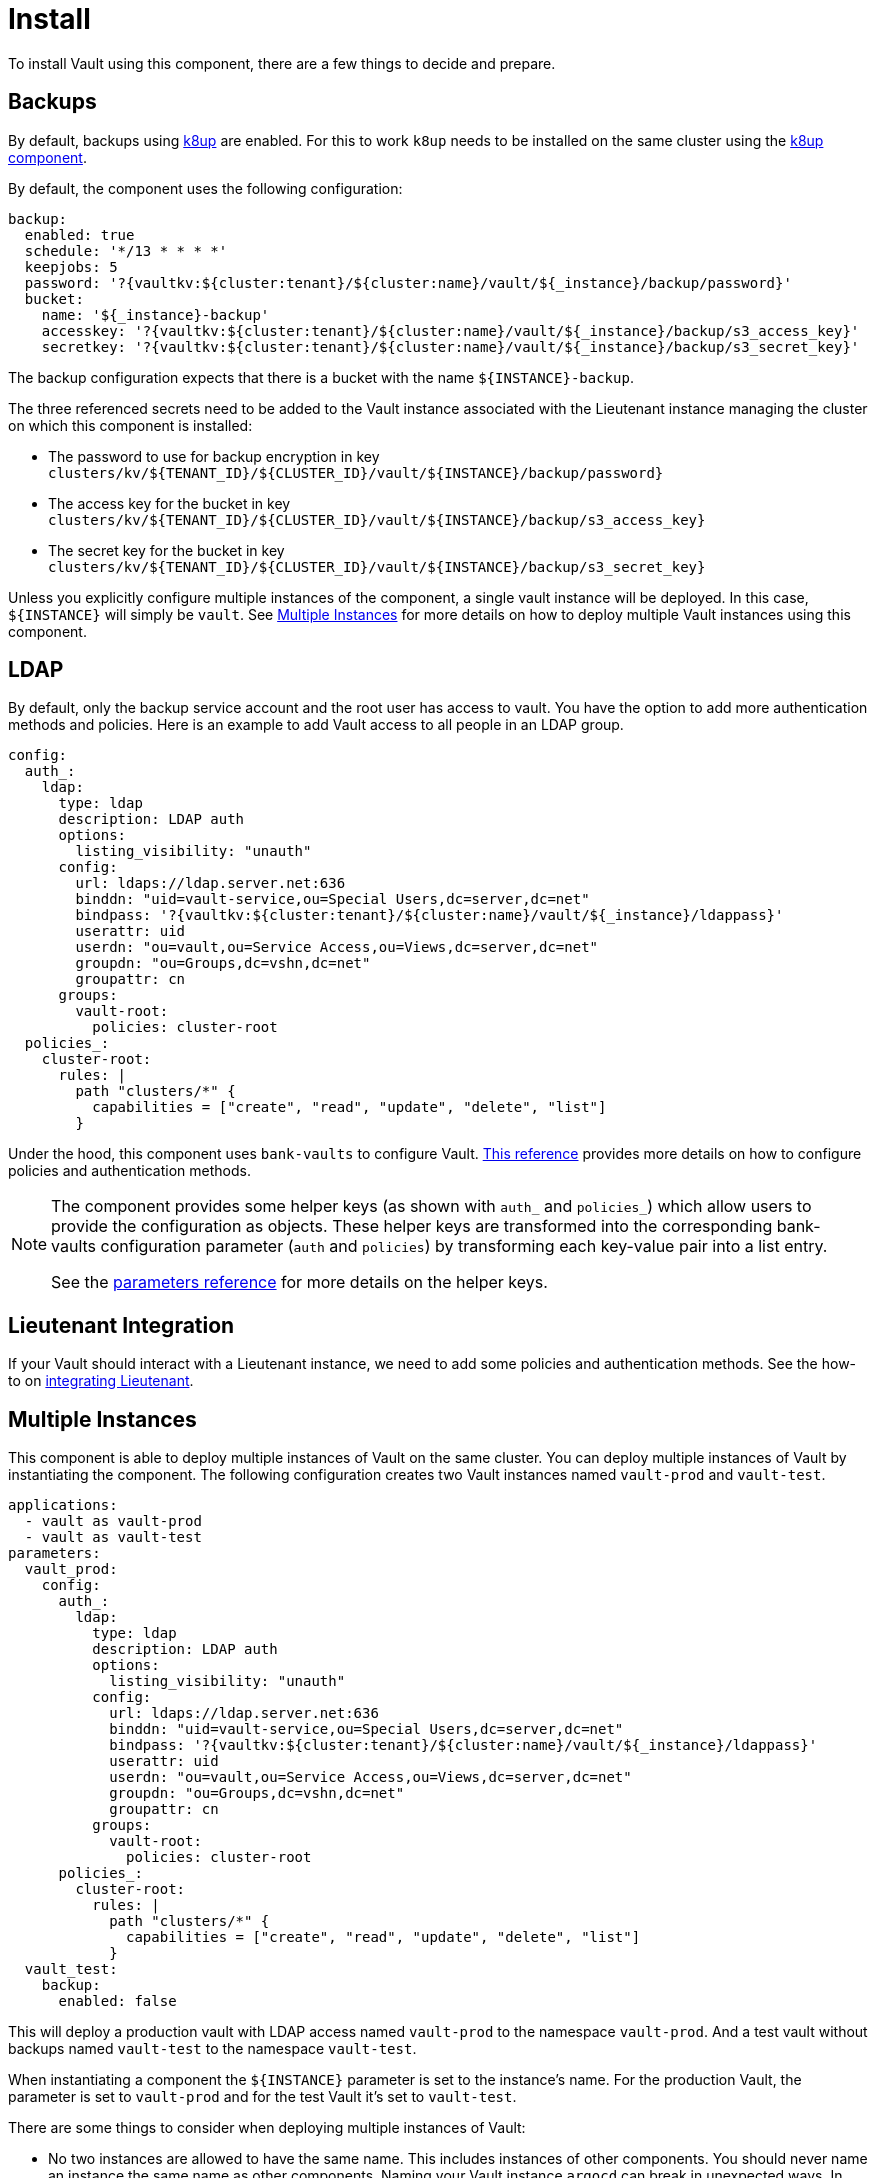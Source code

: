 = Install

To install Vault using this component, there are a few things to decide and prepare.

== Backups

By default, backups using https://k8up.io/k8up/1.0.0/index.html[k8up] are enabled.
For this to work `k8up` needs to be installed on the same cluster using the https://github.com/projectsyn/component-backup-k8up[k8up component].

By default, the component uses the following configuration:

[source,yaml]
----
backup:
  enabled: true
  schedule: '*/13 * * * *'
  keepjobs: 5
  password: '?{vaultkv:${cluster:tenant}/${cluster:name}/vault/${_instance}/backup/password}'
  bucket:
    name: '${_instance}-backup'
    accesskey: '?{vaultkv:${cluster:tenant}/${cluster:name}/vault/${_instance}/backup/s3_access_key}'
    secretkey: '?{vaultkv:${cluster:tenant}/${cluster:name}/vault/${_instance}/backup/s3_secret_key}'
----

The backup configuration expects that there is a bucket with the name `+${INSTANCE}-backup+`.

The three referenced secrets need to be added to the Vault instance associated with the Lieutenant instance managing the cluster on which this component is installed:

* The password to use for backup encryption in key `+clusters/kv/${TENANT_ID}/${CLUSTER_ID}/vault/${INSTANCE}/backup/password}+`
* The access key for the bucket in key `+clusters/kv/${TENANT_ID}/${CLUSTER_ID}/vault/${INSTANCE}/backup/s3_access_key}+`
* The secret key for the bucket in key `+clusters/kv/${TENANT_ID}/${CLUSTER_ID}/vault/${INSTANCE}/backup/s3_secret_key}+`

Unless you explicitly configure multiple instances of the component, a single vault instance will be deployed.
In this case, `+${INSTANCE}+` will simply be `+vault+`.
See <<Multiple Instances>> for more details on how to deploy multiple Vault instances using this component.

== LDAP

By default, only the backup service account and the root user has access to vault.
You have the option to add more authentication methods and policies.
Here is an example to add Vault access to all people in an LDAP group.

[source,yaml]
----
config:
  auth_:
    ldap:
      type: ldap
      description: LDAP auth
      options:
        listing_visibility: "unauth"
      config:
        url: ldaps://ldap.server.net:636
        binddn: "uid=vault-service,ou=Special Users,dc=server,dc=net"
        bindpass: '?{vaultkv:${cluster:tenant}/${cluster:name}/vault/${_instance}/ldappass}'
        userattr: uid
        userdn: "ou=vault,ou=Service Access,ou=Views,dc=server,dc=net"
        groupdn: "ou=Groups,dc=vshn,dc=net"
        groupattr: cn
      groups:
        vault-root:
          policies: cluster-root
  policies_:
    cluster-root:
      rules: |
        path "clusters/*" {
          capabilities = ["create", "read", "update", "delete", "list"]
        }
----

Under the hood, this component uses `+bank-vaults+` to configure Vault.
https://banzaicloud.com/docs/bank-vaults/external-configuration/[This reference] provides more details on how to configure policies and authentication methods.

[NOTE]
====
The component provides some helper keys (as shown with `auth_` and `policies_`) which allow users to provide the configuration as objects.
These helper keys are transformed into the corresponding bank-vaults configuration parameter (`auth` and `policies`) by transforming each key-value pair into a list entry.

See the xref:references/parameters.adoc#_config[parameters reference] for more details on the helper keys.
====

== Lieutenant Integration

If your Vault should interact with a Lieutenant instance, we need to add some policies and authentication methods.
See the how-to on xref:how-tos/lieutenant.adoc[integrating Lieutenant].

== Multiple Instances

This component is able to deploy multiple instances of Vault on the same cluster.
You can deploy multiple instances of Vault by instantiating the component.
The following configuration creates two Vault instances named `vault-prod` and `vault-test`.

[source,yaml]
----
applications:
  - vault as vault-prod
  - vault as vault-test
parameters:
  vault_prod:
    config:
      auth_:
        ldap:
          type: ldap
          description: LDAP auth
          options:
            listing_visibility: "unauth"
          config:
            url: ldaps://ldap.server.net:636
            binddn: "uid=vault-service,ou=Special Users,dc=server,dc=net"
            bindpass: '?{vaultkv:${cluster:tenant}/${cluster:name}/vault/${_instance}/ldappass}'
            userattr: uid
            userdn: "ou=vault,ou=Service Access,ou=Views,dc=server,dc=net"
            groupdn: "ou=Groups,dc=vshn,dc=net"
            groupattr: cn
          groups:
            vault-root:
              policies: cluster-root
      policies_:
        cluster-root:
          rules: |
            path "clusters/*" {
              capabilities = ["create", "read", "update", "delete", "list"]
            }
  vault_test:
    backup:
      enabled: false
----

This will deploy a production vault with LDAP access named `vault-prod` to the namespace `vault-prod`.
And a test vault without backups named `vault-test` to the namespace `vault-test`.

When instantiating a component the `+${INSTANCE}+` parameter is set to the instance's name.
For the production Vault, the parameter is set to `vault-prod` and for the test Vault it's set to `vault-test`.

There are some things to consider when deploying multiple instances of Vault:

* No two instances are allowed to have the same name.
This includes instances of other components.
You should never name an instance the same name as other components.
Naming your Vault instance `argocd` can break in unexpected ways.
In general it's a good idea to prefix your instance with `vault-`.
* You can overwrite both the name and namespace of the instance.
Two instances can either have the same name or be in the same namespace.
If two instances have the same name and namespace bad things will break in unexpected ways.
* If two instances are deployed to the same namespace, they can in principle read each others secrets.
This means in practice you will want to put the production vault in a separate namespace.

More information on how component instantiation works can be found https://syn.tools/commodore/reference/architecture.html#_component_instantiation[here].


== OIDC Integration

Vault has the option to authenticate users through OIDC.
This guide describes the manual setup of the Vault OIDC integration for a Vault instance which is associated with a Lieutenant instance.

[WARNING]
====
It should also be possible to configure OIDC integration through the component.
However, this requires a client secret which should be stored in Vault.
We don't recommend configuring OIDC through the component when integrating Vault with Lieutenant as this will introduce a dependency for Vault on itself making setup and disaster recovery more difficult.
====

=== Configure OIDC Provider

[NOTE]
====
This guide assumes that the OIDC provider is a Keycloak instance, but other OIDC providers should also work.
====

We first need to create an OIDC client for Vault.

. In the appropriate realm, create a OIDC client with:
+
[source]
-----
Access Type: Confidential
Redirect URLs:
  - https://${VAULT_URL}/ui/vault/auth/oidc/oidc/callback
  - https://${VAULT_URL}/oidc/callback
  - http://localhost:8250/oidc/callback
-----

. Add a role `syn-root` under the `Roles` tab in the OIDC client

. Under the `Mappers` tab add a `User Client Role` mapper.
Choose the created OIDC client as the `Client ID` and set the `Token Claim Name` to `groups`.

. Open the Keycloak group or user that should get access to Vault and add them to the `syn-root` role of the created OIDC client.

. Copy client secret of the created OIDC client located in the `Credentials` tab of the client.


=== Configure Vault

==== Via Project Syn

. Store the client secret of the OIDC client in the Project Syn Vault for the cluster.

. Add the following configuration to your component config
+
[source,yaml]
----
auth_:
  oidc:
    type: oidc
    description: OIDC authentication
    options:
      listing_visibility: unauth
    config:
      default_role: default
      namespace_in_state: true
      oidc_client_id: <CLIENT_ID> <1>
      oidc_client_secret: ?{vaultkv:${cluster:tenant}/${cluster:name}/vault/${_instance}/oidc/client_secret} <2>
      oidc_discovery_url: https://keycloak.example.com/auth/realms/example-realm <3>
    roles:
      default:
        allowed_redirect_uris: <4>
          - https://${vault:ingress:host}/ui/vault/auth/oidc/oidc/callback
          - https://${vault:ingress:host}/oidc/callback
          - http://localhost:8250/oidc/callback
        bound_claims_type: string
        groups_claim: groups
        policies: ["default"]
        role_type: oidc
        user_claim: sub
----
<1> The Client ID of the client that you configured in the previous section
<2> A secret reference to the Client secret in the Project Syn Vault.
Adjust this to the secret where you stored the client secret in the previous step.
<3> Adjust this to `+https://${KEYCLOAK_URL}/auth/realms/${REALM}+`
<4> If necessary, update this parameter to match the redirect URIs that you configured in the Keycloak client

==== Manual configuration

. Add a new OIDC Authenication Method in the Vault UI under the Access tab with the following configuration
+
[source]
-----
List method when unauthenticated: true
OIDC discovery URI: https://${KEYCLOAK_URL}/auth/realms/${REALM}
Default role: default
OIDC client ID: ${CLIENT_ID}
OIDC client Secret: ${CLIENT_SECRET}
-----

. Open a CLI connection to Vault, you can do this by clicking on the CLI icon in the UI, and enter
+
[source]
-----
vault write auth/oidc/role/default \
      allowed_redirect_uris="https://${VAULT_URL}/ui/vault/auth/oidc/oidc/callback" \
      allowed_redirect_uris="https://${VAULT_URL}/oidc/callback" \
      allowed_redirect_uris="http://localhost:8250/oidc/callback" \
      user_claim="sub" \
      policies="default" \
      groups_claim="groups"
-----
+
At this point you should be able to login to Vault using OIDC, but after the login you shouldn't be able to access anything but the `cubbyhole`.

. Under the Access tab in the Vault UI create a new group called `syn-root`.
The group should be of `Type: external` and add the `syn-root` policy to it (or any other policy you would like the OIDC users to have).

. Open the newly created group and add an alias with name `syn-root` and OIDC as the `Auth Backend`


When logging in with an OIDC user you should now be able to see the `cluster/kv` secret engine.
